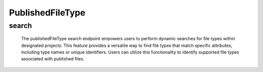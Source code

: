 =====================
PublishedFileType
=====================

search
-------------------

  The publishedFileType search endpoint empowers users to perform dynamic searches for file types within designated projects. 
  This feature provides a versatile way to find file types that match specific attributes, including type names or unique identifiers. 
  Users can utilize this functionality to identify supported file types associated with published files.

.. http:post:: /zeafrost/api/v1/publishedfiletype/search

    **Request**:

        `Headers`

            .. sourcecode:: http

                POST /zeafrost/api/v1/publishedfiletype/search HTTP/1.1
                Host: http://pip-oceanus
                Accept: application/json
                Content-Type: application/json
    
    :<json int id: The unique identifier of a specific published file type. Use this parameter to retrieve details for a single published file type.
    :<json str type: Filter published file types based on a specific type or category.
    :<json bool shotgrid: If set to ``true``, the response includes raw ShotGrid data. Default is ``false``
    
    ----------------------------------------------------

    **Response**:

    :>jsonarr int code: The HTTP status code indicating the success or failure of the request.
    :>jsonarr json[] data:  An array containing ``publishedFileType`` details.
    :>jsonarr str entity:  Indicates the type of entity being returned (e.g., ``publishedFileType``).
    :>jsonarr json payload: The payload included in the request.
    :>jsonarr str timestamp: The timestamp indicating when the response was generated.
